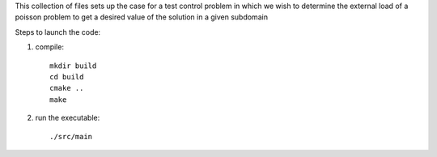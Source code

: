This collection of files sets up the case for a test control problem
in which we wish to determine the external load of a poisson problem
to get a desired value of the solution in a given subdomain

Steps to launch the code:

1) compile:: 

    mkdir build
    cd build
    cmake ..
    make

2) run the executable::

    ./src/main

